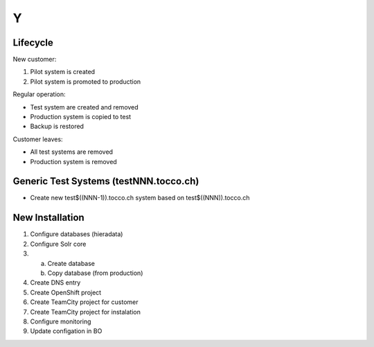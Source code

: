 #
Y
#

Lifecycle
=========

New customer:

1. Pilot system is created
2. Pilot system is promoted to production

Regular operation:

* Test system are created and removed
* Production system is copied to test
* Backup is restored

Customer leaves:

* All test systems are removed
* Production system is removed


Generic Test Systems (testNNN.tocco.ch)
=======================================

* Create new test$((NNN-1)).tocco.ch system based on test$((NNN)).tocco.ch


New Installation
================

#. Configure databases (hieradata)
#. Configure Solr core
#. a) Create database
   b) Copy database (from production)
#. Create DNS entry
#. Create OpenShift project
#. Create TeamCity project for customer
#. Create TeamCity project for instalation
#. Configure monitoring
#. Update configation in BO
